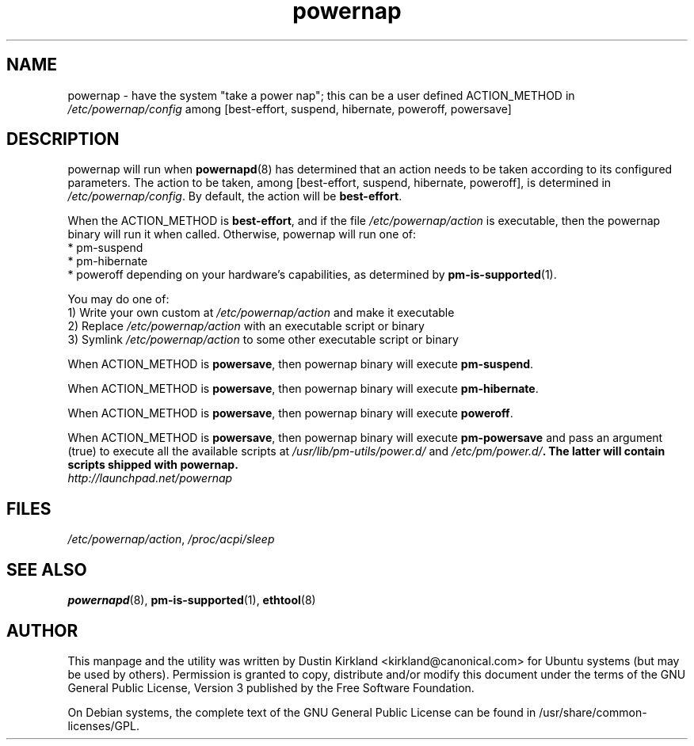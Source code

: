 .TH powernap 8 "2 Jul 2009" powernap "powernap"
.SH NAME
powernap - have the system "take a power nap"; this can be a user defined ACTION_METHOD in \fI/etc/powernap/config\fP among [best-effort, suspend, hibernate, poweroff, powersave]


.SH DESCRIPTION
powernap will run when \fBpowernapd\fP(8) has determined that an action needs to be taken according to its configured parameters. The action to be taken, among [best-effort, suspend, hibernate, poweroff], is determined in \fI/etc/powernap/config\fP. By default, the action will be \fBbest-effort\fP.

When the ACTION_METHOD is \fBbest-effort\fP, and if the file \fI/etc/powernap/action\fP is executable, then the powernap binary will run it when called. Otherwise, powernap will run one of:
  * pm-suspend
  * pm-hibernate
  * poweroff
depending on your hardware's capabilities, as determined by \fBpm-is-supported\fP(1).

You may do one of:
  1) Write your own custom at \fI/etc/powernap/action\fP and make it executable
  2) Replace \fI/etc/powernap/action\fP with an executable script or binary
  3) Symlink \fI/etc/powernap/action\fP to some other executable script or binary

When ACTION_METHOD is \fBpowersave\fP, then powernap binary will execute \fBpm-suspend\fP.

When ACTION_METHOD is \fBpowersave\fP, then powernap binary will execute \fBpm-hibernate\fP.

When ACTION_METHOD is \fBpowersave\fP, then powernap binary will execute \fBpoweroff\fP.

When ACTION_METHOD is \fBpowersave\fP, then powernap binary will execute \fBpm-powersave\fP and pass an argument (true) to execute all the available scripts at \fI/usr/lib/pm-utils/power.d/\fP and \fI/etc/pm/power.d/\fB. The latter will contain scripts shipped with powernap.

.TP
\fIhttp://launchpad.net/powernap\fP
.PD

.SH FILES
\fI/etc/powernap/action\fP, \fI/proc/acpi/sleep\fP

.SH SEE ALSO
\fBpowernapd\fP(8), \fBpm-is-supported\fP(1), \fBethtool\fP(8)

.SH AUTHOR
This manpage and the utility was written by Dustin Kirkland <kirkland@canonical.com> for Ubuntu systems (but may be used by others).  Permission is granted to copy, distribute and/or modify this document under the terms of the GNU General Public License, Version 3 published by the Free Software Foundation.

On Debian systems, the complete text of the GNU General Public License can be found in /usr/share/common-licenses/GPL.
